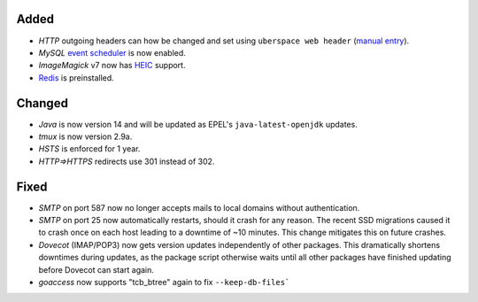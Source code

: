 Added
-----
* *HTTP* outgoing headers can how be changed and set using
  ``uberspace web header``
  (`manual entry <https://manual.uberspace.de/web-headers.html>`_).
* *MySQL* `event scheduler <https://mariadb.com/kb/en/events/>`_ is now enabled.
* *ImageMagick* v7 now has
  `HEIC <https://en.wikipedia.org/wiki/High_Efficiency_Image_File_Format>`_
  support.
* `Redis <https://redis.io/>`_ is preinstalled.

Changed
-------
* *Java* is now version 14 and will be updated as EPEL's
  ``java-latest-openjdk`` updates.
* *tmux* is now version 2.9a.
* *HSTS* is enforced for 1 year.
* *HTTP⇒HTTPS* redirects use 301 instead of 302.

Fixed
-----
* *SMTP* on port 587 now no longer accepts mails to local domains without
  authentication.
* *SMTP* on port 25 now automatically restarts, should it crash for any reason.
  The recent SSD migrations caused it to crash once on each host leading to a
  downtime of ~10 minutes. This change mitigates this on future crashes.
* *Dovecot* (IMAP/POP3) now gets version updates independently of other
  packages. This dramatically shortens downtimes during updates, as the
  package script otherwise waits until all other packages have finished
  updating before Dovecot can start again.
* *goaccess* now supports "tcb_btree" again to fix ``--keep-db-files```
